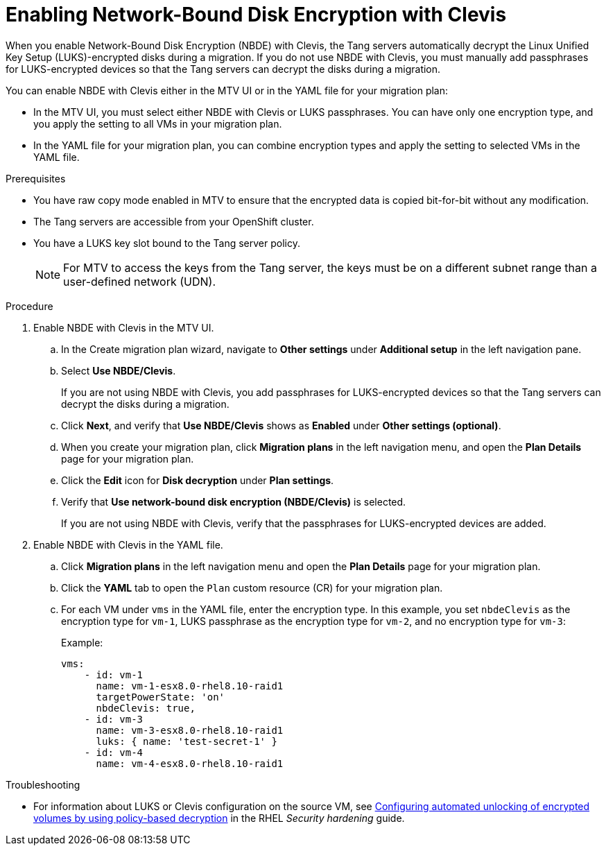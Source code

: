 // Module included in the following assemblies:
//
// assembly_planning-migration-vmware.adoc

:_mod-docs-content-type: PROCEDURE
[id="proc_enabling-nbde-with-clevis_{context}"]

= Enabling Network-Bound Disk Encryption with Clevis 

[role="_abstract"]
When you enable Network-Bound Disk Encryption (NBDE) with Clevis, the Tang servers automatically decrypt the Linux Unified Key Setup (LUKS)-encrypted disks during a migration. If you do not use NBDE with Clevis, you must manually add passphrases for LUKS-encrypted devices so that the Tang servers can decrypt the disks during a migration. 

You can enable NBDE with Clevis either in the MTV UI or in the YAML file for your migration plan:

* In the MTV UI, you must select either NBDE with Clevis or LUKS passphrases. You can have only one encryption type, and you apply the setting to all VMs in your migration plan.
* In the YAML file for your migration plan, you can combine encryption types and apply the setting to selected VMs in the YAML file.

.Prerequisites
* You have raw copy mode enabled in MTV to ensure that the encrypted data is copied bit-for-bit without any modification.
* The Tang servers are accessible from your OpenShift cluster.
* You have a LUKS key slot bound to the Tang server policy.
+
NOTE: For MTV to access the keys from the Tang server, the keys must be on a different subnet range than a user-defined network (UDN).

.Procedure
. Enable NBDE with Clevis in the MTV UI.
.. In the Create migration plan wizard, navigate to *Other settings* under *Additional setup* in the left navigation pane.
.. Select *Use NBDE/Clevis*. 
+
If you are not using NBDE with Clevis, you add passphrases for LUKS-encrypted devices so that the Tang servers can decrypt the disks during a migration.
.. Click *Next*, and verify that *Use NBDE/Clevis* shows as *Enabled* under *Other settings (optional)*.
.. When you create your migration plan, click *Migration plans* in the left navigation menu, and open the *Plan Details* page for your migration plan.
.. Click the *Edit* icon for *Disk decryption* under *Plan settings*.
.. Verify that *Use network-bound disk encryption (NBDE/Clevis)* is selected. 
+
If you are not using NBDE with Clevis, verify that the passphrases for LUKS-encrypted devices are added. 

. Enable NBDE with Clevis in the YAML file.
.. Click *Migration plans* in the left navigation menu and open the *Plan Details* page for your migration plan.
.. Click the *YAML* tab to open the `Plan` custom resource (CR) for your migration plan.
.. For each VM under `vms` in the YAML file, enter the encryption type. In this example, you set `nbdeClevis` as the encryption type for `vm-1`, LUKS passphrase as the encryption type for `vm-2`, and no encryption type for `vm-3`:
+
Example:
+
----
vms:
    - id: vm-1
      name: vm-1-esx8.0-rhel8.10-raid1
      targetPowerState: 'on'
      nbdeClevis: true,
    - id: vm-3
      name: vm-3-esx8.0-rhel8.10-raid1
      luks: { name: 'test-secret-1' }
    - id: vm-4
      name: vm-4-esx8.0-rhel8.10-raid1
----

.Troubleshooting
* For information about LUKS or Clevis configuration on the source VM, see link:https://docs.redhat.com/en/documentation/red_hat_enterprise_linux/8/html-single/security_hardening/index#configuring-automated-unlocking-of-encrypted-volumes-using-policy-based-decryption_security-hardening[Configuring automated unlocking of encrypted volumes by using policy-based decryption] in the RHEL _Security hardening_ guide.


